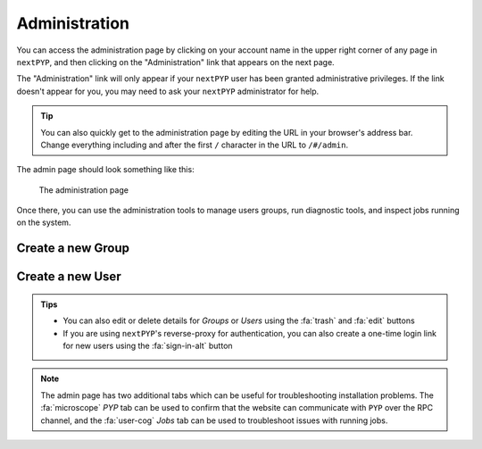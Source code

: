 ==============
Administration
==============

You can access the administration page by clicking on your account name in the upper right corner of any page
in ``nextPYP``, and then clicking on the "Administration" link that appears on the next page.

The "Administration" link will only appear if your ``nextPYP`` user has been granted administrative privileges.
If the link doesn't appear for you, you may need to ask your ``nextPYP`` administrator for help.

.. tip ::

  You can also quickly get to the administration page by editing the URL in your browser's address bar.
  Change everything including and after the first ``/`` character in the URL to ``/#/admin``.

The admin page should look something like this:

.. figure:: ../images/reference_admin.webp

  The administration page

Once there, you can use the administration tools to manage users groups, run diagnostic tools, and inspect
jobs running on the system.


Create a new Group
------------------

.. nextpyp:: To add a new group
    :collapsible: open

    - Go to the :fa:`layer-group` `Groups` tab and click :bdg-primary:`+ Add Group`

    - Specify a name for the group and click :bdg-primary:`Save`

    .. figure:: ../images/reference_admin_group.webp
        :alt: Project dashboard
        :width: 350


Create a new User
-----------------

.. nextpyp:: To add a new user
    :collapsible: open

    - Go to the :fa:`users` `Users` tab and click :bdg-primary:`+ Add User`

    - Specify a `User ID` and `Display Name`

    - Set the necessary permissions (the `EditSession` attribute will allow users to launch `Sessions`)

    - Assign the user to a group(s) by checking the necessary boxes

    .. figure:: ../images/reference_admin_user.webp
        :alt: Project dashboard
        :width: 350

.. admonition:: Tips

    - You can also edit or delete details for `Groups` or `Users` using the :fa:`trash` and :fa:`edit` buttons
    - If you are using ``nextPYP``'s reverse-proxy for authentication, you can also create a one-time login link for new users using the :fa:`sign-in-alt` button

.. note::

    The admin page has two additional tabs which can be useful for troubleshooting installation problems. The :fa:`microscope` `PYP` tab can be used to confirm that the website can communicate with ``PYP`` over the RPC channel, and the :fa:`user-cog` `Jobs` tab can be used to troubleshoot issues with running jobs.
